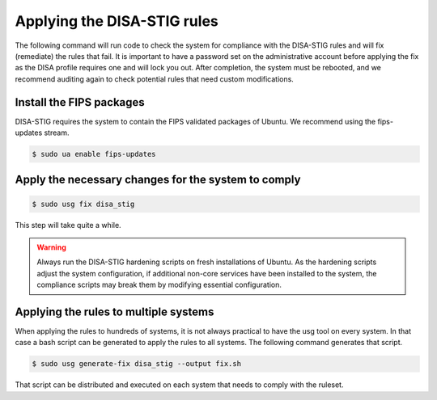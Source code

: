 Applying the DISA-STIG rules
############################

The following command will run code to check the system for compliance with the DISA-STIG rules and will fix (remediate) the rules that fail. It is important to have a password set on the administrative account before applying the fix as the DISA profile requires one and will lock you out. After completion, the system must be rebooted, and we recommend auditing again to check potential rules that need custom modifications.  

Install the FIPS packages
==========================

DISA-STIG requires the system to contain the FIPS validated packages of Ubuntu. We recommend using the fips-updates stream.

.. code-block:: bash

    $ sudo ua enable fips-updates

Apply the necessary changes for the system to comply
====================================================

.. code-block:: bash

    $ sudo usg fix disa_stig


This step will take quite a while.

.. WARNING:: Always run the DISA-STIG hardening scripts on fresh installations of Ubuntu. As the hardening scripts adjust the system configuration, if additional non-core services have been installed to the system, the compliance scripts may break them by modifying essential configuration.

Applying the rules to multiple systems
======================================

When applying the rules to hundreds of systems, it is not always practical to have the usg tool on every system. In that case a bash script can be generated to apply the rules to all systems. The following command generates that script.


.. code-block:: bash

    $ sudo usg generate-fix disa_stig --output fix.sh

That script can be distributed and executed on each system that needs to comply with the ruleset.